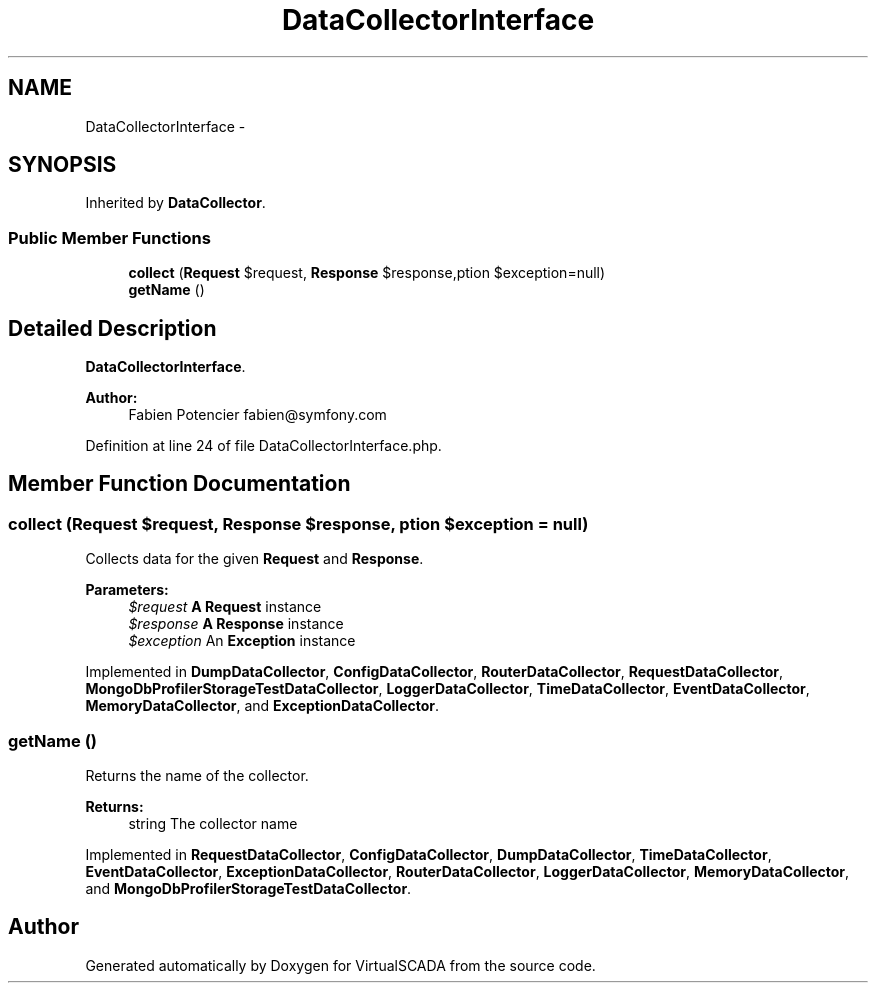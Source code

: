 .TH "DataCollectorInterface" 3 "Tue Apr 14 2015" "Version 1.0" "VirtualSCADA" \" -*- nroff -*-
.ad l
.nh
.SH NAME
DataCollectorInterface \- 
.SH SYNOPSIS
.br
.PP
.PP
Inherited by \fBDataCollector\fP\&.
.SS "Public Member Functions"

.in +1c
.ti -1c
.RI "\fBcollect\fP (\fBRequest\fP $request, \fBResponse\fP $response,\\Exception $exception=null)"
.br
.ti -1c
.RI "\fBgetName\fP ()"
.br
.in -1c
.SH "Detailed Description"
.PP 
\fBDataCollectorInterface\fP\&.
.PP
\fBAuthor:\fP
.RS 4
Fabien Potencier fabien@symfony.com
.RE
.PP

.PP
Definition at line 24 of file DataCollectorInterface\&.php\&.
.SH "Member Function Documentation"
.PP 
.SS "collect (\fBRequest\fP $request, \fBResponse\fP $response, \\Exception $exception = \fCnull\fP)"
Collects data for the given \fBRequest\fP and \fBResponse\fP\&.
.PP
\fBParameters:\fP
.RS 4
\fI$request\fP \fBA\fP \fBRequest\fP instance 
.br
\fI$response\fP \fBA\fP \fBResponse\fP instance 
.br
\fI$exception\fP An \fBException\fP instance
.RE
.PP

.PP
Implemented in \fBDumpDataCollector\fP, \fBConfigDataCollector\fP, \fBRouterDataCollector\fP, \fBRequestDataCollector\fP, \fBMongoDbProfilerStorageTestDataCollector\fP, \fBLoggerDataCollector\fP, \fBTimeDataCollector\fP, \fBEventDataCollector\fP, \fBMemoryDataCollector\fP, and \fBExceptionDataCollector\fP\&.
.SS "getName ()"
Returns the name of the collector\&.
.PP
\fBReturns:\fP
.RS 4
string The collector name
.RE
.PP

.PP
Implemented in \fBRequestDataCollector\fP, \fBConfigDataCollector\fP, \fBDumpDataCollector\fP, \fBTimeDataCollector\fP, \fBEventDataCollector\fP, \fBExceptionDataCollector\fP, \fBRouterDataCollector\fP, \fBLoggerDataCollector\fP, \fBMemoryDataCollector\fP, and \fBMongoDbProfilerStorageTestDataCollector\fP\&.

.SH "Author"
.PP 
Generated automatically by Doxygen for VirtualSCADA from the source code\&.
